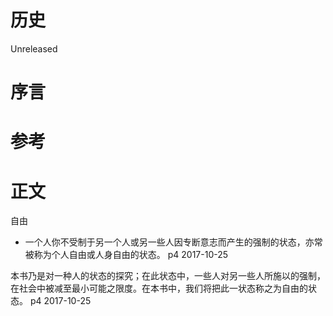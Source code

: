 * 历史
  Unreleased
* 序言
* 参考
* 正文
自由
- 一个人你不受制于另一个人或另一些人因专断意志而产生的强制的状态，亦常被称为个人自由或人身自由的状态。 p4 2017-10-25

本书乃是对一种人的状态的探究；在此状态中，一些人对另一些人所施以的强制，在社会中被减至最小可能之限度。在本书中，我们将把此一状态称之为自由的状态。 p4 2017-10-25

